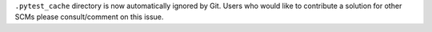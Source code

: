 ``.pytest_cache`` directory is now automatically ignored by Git. Users who would like to contribute a solution for other SCMs please consult/comment on this issue.
